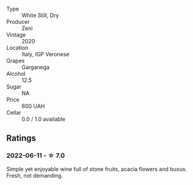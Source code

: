 #+attr_html: :class wine-main-image
[[file:/images/03/170f33-3d42-4f60-b861-dd4fa7c24c8b/2022-06-12-10-44-32-9F72A960-E658-4D06-8FF6-B320CF469063-1-105-c.webp]]

- Type :: White Still, Dry
- Producer :: Zeni
- Vintage :: 2020
- Location :: Italy, IGP Veronese
- Grapes :: Garganega
- Alcohol :: 12.5
- Sugar :: NA
- Price :: 600 UAH
- Cellar :: 0.0 / 1.0 available

** Ratings

*** 2022-06-11 - ☆ 7.0

Simple yet enjoyable wine full of stone fruits, acacia flowers and buxus. Fresh, not demanding.

